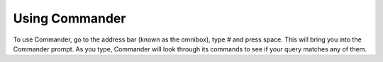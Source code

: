 Using Commander
===============

To use Commander, go to the address bar (known as the omnibox), type `#` and press space. This will bring you into the Commander prompt. As you type, Commander will look through its commands to see if your query matches any of them.